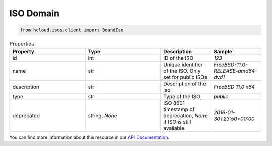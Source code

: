 .. _iso_domain:

ISO Domain
**************

.. code-block:: python

    from hcloud.isos.client import BoundIso


.. list-table:: Properties
   :widths: 15 15 10 10
   :header-rows: 1

   * - Property
     - Type
     - Description
     - Sample
   * - id
     - int
     - ID of the ISO
     - `123`
   * - name
     - str
     - Unique identifier of the ISO. Only set for public ISOs
     - `FreeBSD-11.0-RELEASE-amd64-dvd1`
   * - description
     - str
     - Description of the iso
     - `FreeBSD 11.0 x64`
   * - type
     - str
     - Type of the ISO
     - `public`
   * - deprecated
     - string, `None`
     - ISO 8601 timestamp of deprecation, `None` if ISO is still available.
     - `2016-01-30T23:50+00:00`

You can find more information about this resource in our `API Documentation <https://docs.hetzner.cloud/#isos>`_.

